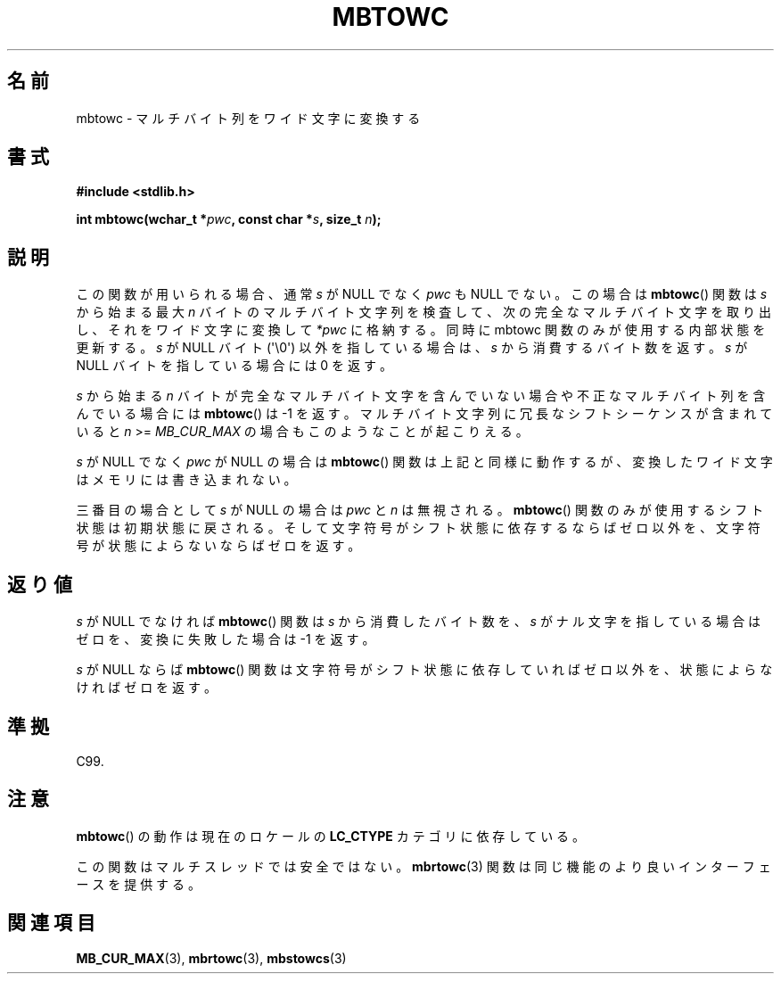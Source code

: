 .\" Copyright (c) Bruno Haible <haible@clisp.cons.org>
.\"
.\" This is free documentation; you can redistribute it and/or
.\" modify it under the terms of the GNU General Public License as
.\" published by the Free Software Foundation; either version 2 of
.\" the License, or (at your option) any later version.
.\"
.\" References consulted:
.\"   GNU glibc-2 source code and manual
.\"   Dinkumware C library reference http://www.dinkumware.com/
.\"   OpenGroup's Single UNIX specification http://www.UNIX-systems.org/online.html
.\"   ISO/IEC 9899:1999
.\"
.\"*******************************************************************
.\"
.\" This file was generated with po4a. Translate the source file.
.\"
.\"*******************************************************************
.TH MBTOWC 3 2011\-09\-28 GNU "Linux Programmer's Manual"
.SH 名前
mbtowc \- マルチバイト列をワイド文字に変換する
.SH 書式
.nf
\fB#include <stdlib.h>\fP
.sp
\fBint mbtowc(wchar_t *\fP\fIpwc\fP\fB, const char *\fP\fIs\fP\fB, size_t \fP\fIn\fP\fB);\fP
.fi
.SH 説明
この関数が用いられる場合、通常 \fIs\fP が NULL でなく \fIpwc\fP も NULL でない。この場合は \fBmbtowc\fP()  関数は
\fIs\fP から始まる 最大 \fIn\fP バイトのマルチバイト文字列を検査して、次の完全なマルチバイト 文字を取り出し、それをワイド文字に変換して
\fI*pwc\fP に格納する。 同時に mbtowc 関数のみが使用する内部状態を更新する。\fIs\fP が NULL バイト (\(aq\e0\(aq)
以外を指している場合は、\fIs\fP から消費するバイト数を返す。 \fIs\fP が NULL バイトを指している場合には 0 を返す。
.PP
\fIs\fP から始まる \fIn\fP バイトが完全なマルチバイト文字を含んで いない場合や不正なマルチバイト列を含んでいる場合には \fBmbtowc\fP()
は \-1 を返す。マルチバイト文字列に冗長なシフトシーケンスが 含まれていると \fIn\fP >= \fIMB_CUR_MAX\fP
の場合もこのようなことが 起こりえる。
.PP
\fIs\fP が NULL でなく \fIpwc\fP が NULL の場合は \fBmbtowc\fP()  関数は
上記と同様に動作するが、変換したワイド文字はメモリには書き込まれない。
.PP
.\" The Dinkumware doc and the Single UNIX specification say this, but
.\" glibc doesn't implement this.
三番目の場合として \fIs\fP が NULL の場合は \fIpwc\fP と \fIn\fP は 無視される。 \fBmbtowc\fP()
関数のみが使用するシフト状態は初期状態に 戻される。そして文字符号がシフト状態に依存するならばゼロ以外を、文字符号が 状態によらないならばゼロを返す。
.SH 返り値
\fIs\fP が NULL でなければ \fBmbtowc\fP()  関数は \fIs\fP から消費した バイト数を、\fIs\fP がナル文字を指している場合はゼロを、
変換に失敗した場合は \-1 を返す。
.PP
\fIs\fP が NULL ならば \fBmbtowc\fP()  関数は文字符号がシフト状態に依存 していればゼロ以外を、状態によらなければゼロを返す。
.SH 準拠
C99.
.SH 注意
\fBmbtowc\fP()  の動作は現在のロケールの \fBLC_CTYPE\fP カテゴリに依存している。
.PP
この関数はマルチスレッドでは安全ではない。 \fBmbrtowc\fP(3)  関数は 同じ機能のより良いインターフェースを提供する。
.SH 関連項目
\fBMB_CUR_MAX\fP(3), \fBmbrtowc\fP(3), \fBmbstowcs\fP(3)
